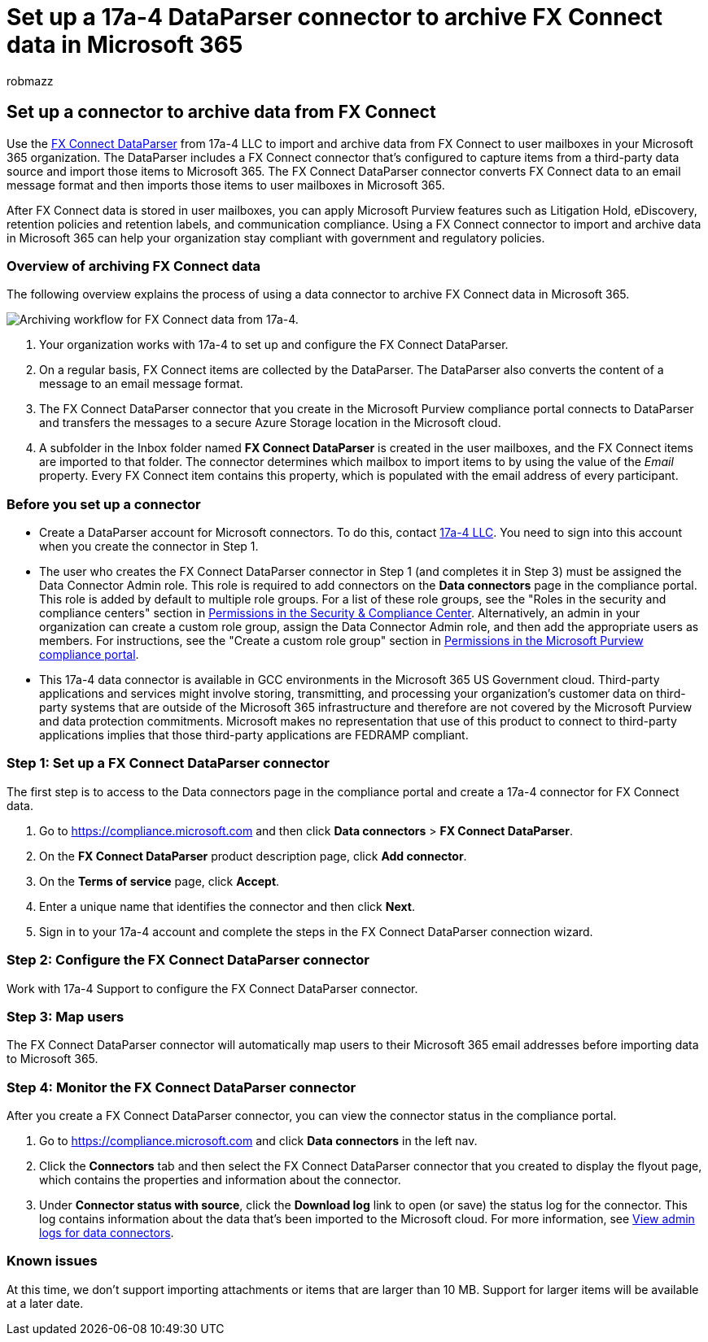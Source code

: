= Set up a 17a-4 DataParser connector to archive FX Connect data in Microsoft 365
:audience: Admin
:author: robmazz
:description: Learn how to set up and use a 17a-4 FX Connect DataParser connector to import and archive FX Connect data in Microsoft 365.
:f1.keywords: ["NOCSH"]
:manager: laurawi
:ms.author: robmazz
:ms.collection: ["tier1", "M365-security-compliance", "data-connectors"]
:ms.date:
:ms.localizationpriority: medium
:ms.service: O365-seccomp
:ms.topic: how-to

== Set up a connector to archive data from FX Connect

Use the https://www.17a-4.com/dataparser-roadmap/[FX Connect DataParser] from 17a-4 LLC to import and archive data from FX Connect to user mailboxes in your Microsoft 365 organization.
The DataParser includes a FX Connect connector that's configured to capture items from a third-party data source and import those items to Microsoft 365.
The FX Connect DataParser connector converts FX Connect data to an email message format and then imports those items to user mailboxes in Microsoft 365.

After FX Connect data is stored in user mailboxes, you can apply Microsoft Purview features such as Litigation Hold, eDiscovery, retention policies and retention labels, and communication compliance.
Using a FX Connect connector to import and archive data in Microsoft 365 can help your organization stay compliant with government and regulatory policies.

=== Overview of archiving FX Connect data

The following overview explains the process of using a data connector to archive FX Connect data in Microsoft 365.

image::../media/FXConnectDataParserConnectorWorkflow.png[Archiving workflow for FX Connect data from 17a-4.]

. Your organization works with 17a-4 to set up and configure the FX Connect DataParser.
. On a regular basis, FX Connect items are collected by the DataParser.
The DataParser also converts the content of a message to an email message format.
. The FX Connect DataParser connector that you create in the Microsoft Purview compliance portal connects to DataParser and transfers the messages to a secure Azure Storage location in the Microsoft cloud.
. A subfolder in the Inbox folder named *FX Connect DataParser* is created in the user mailboxes, and the FX Connect items are imported to that folder.
The connector determines which mailbox to import items to by using the value of the _Email_ property.
Every FX Connect item contains this property, which is populated with the email address of every participant.

=== Before you set up a connector

* Create a DataParser account for Microsoft connectors.
To do this, contact https://www.17a-4.com/contact/[17a-4 LLC].
You need to sign into this account when you create the connector in Step 1.
* The user who creates the FX Connect DataParser connector in Step 1 (and completes it in Step 3) must be assigned the Data Connector Admin role.
This role is required to add connectors on the *Data connectors* page in the compliance portal.
This role is added by default to multiple role groups.
For a list of these role groups, see the "Roles in the security and compliance centers" section in link:../security/office-365-security/permissions-in-the-security-and-compliance-center.md#roles-in-the-security--compliance-center[Permissions in the Security & Compliance Center].
Alternatively, an admin in your organization can create a custom role group, assign the Data Connector Admin role, and then add the appropriate users as members.
For instructions, see the "Create a custom role group" section in link:microsoft-365-compliance-center-permissions.md#create-a-custom-role-group[Permissions in the Microsoft Purview compliance portal].
* This 17a-4 data connector is available in GCC environments in the Microsoft 365 US Government cloud.
Third-party applications and services might involve storing, transmitting, and processing your organization's customer data on third-party systems that are outside of the Microsoft 365 infrastructure and therefore are not covered by the Microsoft Purview and data protection commitments.
Microsoft makes no representation that use of this product to connect to third-party applications implies that those third-party applications are FEDRAMP compliant.

=== Step 1: Set up a FX Connect DataParser connector

The first step is to access to the Data connectors page in the compliance portal and create a 17a-4 connector for FX Connect data.

. Go to https://compliance.microsoft.com and then click *Data connectors* > *FX Connect DataParser*.
. On the *FX Connect DataParser* product description page, click *Add connector*.
. On the *Terms of service* page, click *Accept*.
. Enter a unique name that identifies the connector and then click *Next*.
. Sign in to your 17a-4 account and complete the steps in the FX Connect DataParser connection wizard.

=== Step 2: Configure the FX Connect DataParser connector

Work with 17a-4 Support to configure the FX Connect DataParser connector.

=== Step 3: Map users

The FX Connect DataParser connector will automatically map users to their Microsoft 365 email addresses before importing data to Microsoft 365.

=== Step 4: Monitor the FX Connect DataParser connector

After you create a FX Connect DataParser connector, you can view the connector status in the compliance portal.

. Go to https://compliance.microsoft.com and click *Data connectors* in the left nav.
. Click the *Connectors* tab and then select the FX Connect DataParser connector that you created to display the flyout page, which contains the properties and information about the connector.
. Under *Connector status with source*, click the *Download log* link to open (or save) the status log for the connector.
This log contains information about the data that's been imported to the Microsoft cloud.
For more information, see xref:data-connector-admin-logs.adoc[View admin logs for data connectors].

=== Known issues

At this time, we don't support importing attachments or items that are larger than 10 MB.
Support for larger items will be available at a later date.
